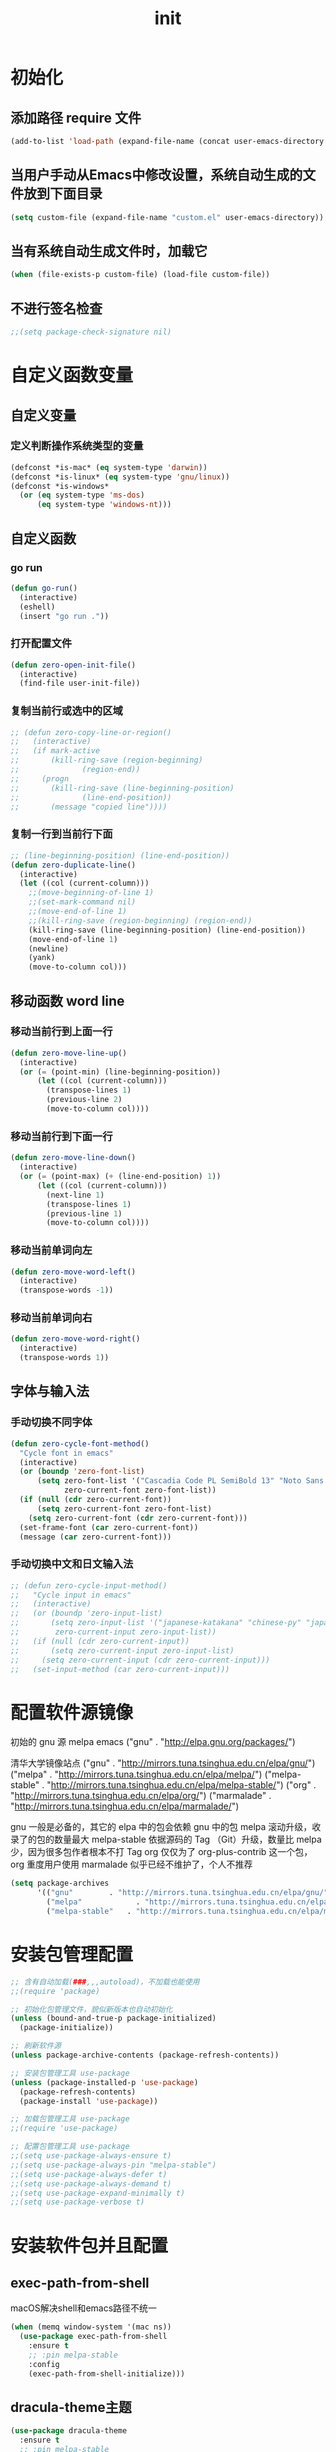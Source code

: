 #+TITLE: init
#+STARTUP: overview
* 初始化
** 添加路径 require 文件
#+begin_src emacs-lisp
  (add-to-list 'load-path (expand-file-name (concat user-emacs-directory "etc")))
#+end_src
** 当用户手动从Emacs中修改设置，系统自动生成的文件放到下面目录
#+begin_src emacs-lisp
  (setq custom-file (expand-file-name "custom.el" user-emacs-directory))
#+end_src
** 当有系统自动生成文件时，加载它
#+begin_src emacs-lisp
  (when (file-exists-p custom-file) (load-file custom-file))
#+end_src
** 不进行签名检查
#+begin_src emacs-lisp
  ;;(setq package-check-signature nil)
#+end_src
* 自定义函数变量
** 自定义变量
*** 定义判断操作系统类型的变量
#+begin_src emacs-lisp
  (defconst *is-mac* (eq system-type 'darwin))
  (defconst *is-linux* (eq system-type 'gnu/linux))
  (defconst *is-windows*
    (or (eq system-type 'ms-dos)
        (eq system-type 'windows-nt)))
#+end_src
** 自定义函数
*** go run
#+begin_src emacs-lisp
  (defun go-run()
    (interactive)
    (eshell)
    (insert "go run ."))
#+end_src
*** 打开配置文件
#+begin_src emacs-lisp
  (defun zero-open-init-file()
    (interactive)
    (find-file user-init-file))
#+end_src
*** 复制当前行或选中的区域
#+begin_src emacs-lisp
  ;; (defun zero-copy-line-or-region()
  ;;   (interactive)
  ;;   (if mark-active
  ;;       (kill-ring-save (region-beginning)
  ;; 		      (region-end))
  ;;     (progn
  ;;       (kill-ring-save (line-beginning-position)
  ;; 		      (line-end-position))
  ;;       (message "copied line"))))
#+end_src
*** 复制一行到当前行下面
#+begin_src emacs-lisp
  ;; (line-beginning-position) (line-end-position))
  (defun zero-duplicate-line()
    (interactive)
    (let ((col (current-column)))
      ;;(move-beginning-of-line 1)
      ;;(set-mark-command nil)
      ;;(move-end-of-line 1)
      ;;(kill-ring-save (region-beginning) (region-end))
      (kill-ring-save (line-beginning-position) (line-end-position))
      (move-end-of-line 1)
      (newline)
      (yank)
      (move-to-column col)))
#+end_src
** 移动函数 word line
*** 移动当前行到上面一行
#+begin_src emacs-lisp
  (defun zero-move-line-up()
    (interactive)
    (or (= (point-min) (line-beginning-position))
        (let ((col (current-column)))
          (transpose-lines 1)
          (previous-line 2)
          (move-to-column col))))
#+end_src
*** 移动当前行到下面一行
#+begin_src emacs-lisp
  (defun zero-move-line-down()
    (interactive)
    (or (= (point-max) (+ (line-end-position) 1))
        (let ((col (current-column)))
          (next-line 1)
          (transpose-lines 1)
          (previous-line 1)
          (move-to-column col))))
#+end_src
*** 移动当前单词向左
#+begin_src emacs-lisp
  (defun zero-move-word-left()
    (interactive)
    (transpose-words -1))
#+end_src
*** 移动当前单词向右
#+begin_src emacs-lisp
  (defun zero-move-word-right()
    (interactive)
    (transpose-words 1))
#+end_src
** 字体与输入法
*** 手动切换不同字体
#+begin_src emacs-lisp
  (defun zero-cycle-font-method()
    "Cycle font in emacs"
    (interactive)
    (or (boundp 'zero-font-list)
        (setq zero-font-list '("Cascadia Code PL SemiBold 13" "Noto Sans Mono CJK SC Regular 13")
              zero-current-font zero-font-list))
    (if (null (cdr zero-current-font))
        (setq zero-current-font zero-font-list)
      (setq zero-current-font (cdr zero-current-font)))
    (set-frame-font (car zero-current-font))
    (message (car zero-current-font)))
#+end_src
*** 手动切换中文和日文输入法
#+begin_src emacs-lisp
  ;; (defun zero-cycle-input-method()
  ;;   "Cycle input in emacs"
  ;;   (interactive)
  ;;   (or (boundp 'zero-input-list)
  ;;       (setq zero-input-list '("japanese-katakana" "chinese-py" "japanese")
  ;; 	    zero-current-input zero-input-list))
  ;;   (if (null (cdr zero-current-input))
  ;;       (setq zero-current-input zero-input-list)
  ;;     (setq zero-current-input (cdr zero-current-input)))
  ;;   (set-input-method (car zero-current-input)))
#+end_src
* 配置软件源镜像
初始的 gnu 源 melpa emacs
("gnu" . "http://elpa.gnu.org/packages/")

清华大学镜像站点
("gnu" . "http://mirrors.tuna.tsinghua.edu.cn/elpa/gnu/")
("melpa" . "http://mirrors.tuna.tsinghua.edu.cn/elpa/melpa/")
("melpa-stable" . "http://mirrors.tuna.tsinghua.edu.cn/elpa/melpa-stable/")
("org" . "http://mirrors.tuna.tsinghua.edu.cn/elpa/org/")
("marmalade" . "http://mirrors.tuna.tsinghua.edu.cn/elpa/marmalade/")

          gnu 一般是必备的，其它的 elpa 中的包会依赖 gnu 中的包
        melpa 滚动升级，收录了的包的数量最大
 melpa-stable 依据源码的 Tag （Git）升级，数量比 melpa 少，因为很多包作者根本不打 Tag
          org 仅仅为了 org-plus-contrib 这一个包，org 重度用户使用
    marmalade 似乎已经不维护了，个人不推荐
#+begin_src emacs-lisp
  (setq package-archives
        '(("gnu"		. "http://mirrors.tuna.tsinghua.edu.cn/elpa/gnu/")
          ("melpa"            . "http://mirrors.tuna.tsinghua.edu.cn/elpa/melpa/")
          ("melpa-stable"	. "http://mirrors.tuna.tsinghua.edu.cn/elpa/melpa-stable/")))
#+end_src
* 安装包管理配置
#+begin_src emacs-lisp
  ;; 含有自动加载(###,,,autoload)，不加载也能使用
  ;;(require 'package)

  ;; 初始化包管理文件，貌似新版本也自动初始化
  (unless (bound-and-true-p package-initialized)
    (package-initialize))

  ;; 刷新软件源
  (unless package-archive-contents (package-refresh-contents))

  ;; 安装包管理工具 use-package
  (unless (package-installed-p 'use-package)
    (package-refresh-contents)
    (package-install 'use-package))

  ;; 加载包管理工具 use-package
  ;;(require 'use-package)

  ;; 配置包管理工具 use-package
  ;;(setq use-package-always-ensure t)
  ;;(setq use-package-always-pin "melpa-stable")
  ;;(setq use-package-always-defer t)
  ;;(setq use-package-always-demand t)
  ;;(setq use-package-expand-minimally t)
  ;;(setq use-package-verbose t)
#+end_src
* 安装软件包并且配置
** exec-path-from-shell
macOS解决shell和emacs路径不统一
#+begin_src emacs-lisp
  (when (memq window-system '(mac ns))
    (use-package exec-path-from-shell
      :ensure t
      ;; :pin melpa-stable
      :config
      (exec-path-from-shell-initialize)))
#+end_src
** dracula-theme主题
#+begin_src emacs-lisp
  (use-package dracula-theme
    :ensure t
    ;; :pin melpa-stable
    :config
    (load-theme 'dracula t))
#+end_src
** which-key
#+begin_src emacs-lisp
  (use-package which-key
    :ensure t
    ;; :pin melpa-stable
    :config
    (which-key-mode))
#+end_src
** ivy
#+begin_src emacs-lisp
  (use-package ivy
    :ensure t
    ;; :pin melpa-stable
    :config
    (ivy-mode)
    ;; (setq ivy-use-virtual-buffers t)
    ;; (setq ivy-initial-inputs-alist nil)
    ;; (setq enable-recursive-minibuffers t)
    ;; (setq ivy-re-builders-alist '((t . ivy--regex-ignore-order))))
    (setq ivy-count-format "(%d/%d) "))
#+end_src
** counsel
#+begin_src emacs-lisp
  (use-package counsel
    :ensure t
    ;; :pin melpa-stable
    :after (ivy)
    :bind (("M-x" . counsel-M-x)
           ;;("C-c g" . counsel-git)
           ;;("C-c f" . counsel-recentf)
           ("C-x b" . counsel-switch-buffer)
           ("C-x C-b" . ibuffer)
           ("C-x C-f" . counsel-find-file)))
#+end_src
** swiper
#+begin_src emacs-lisp
  (use-package swiper
    :ensure t
    ;; :pin melpa-stable
    :after (ivy)
    :bind (;;("C-r" . swiper-isearch-backward)
           ("C-s" . swiper)))
    ;; :config
    ;; (setq swiper-action-recenter t)
    ;; (setq swiper-include-line-number-in-search t)
#+end_src
** 彩虹括号等
#+begin_src emacs-lisp
  (use-package rainbow-delimiters
    :ensure t
    ;; :pin melpa-stable
    :defer 1
    :config
    (rainbow-delimiters-mode)
    (add-hook 'prog-mode-hook #'rainbow-delimiters-mode))
#+end_src
** company
#+begin_src emacs-lisp
  ;; :bind
  ;;   (:map company-active-map
  ;; 	      ("C-n". company-select-next)
  ;; 	      ("C-p". company-select-previous)
  ;; 	      ("M-<". company-select-first)
  ;; 	      ("M->". company-select-last))
  (use-package company
    :ensure t
    ;;:pin melpa-stable
    :config
    (add-hook 'after-init-hook 'global-company-mode)
    ;;(setq company-begin-commands '(self-insert-command))
    ;;(setq company-tooltip-limit 20)
    ;;(setq company-require-match nil)
    ;;(setq company-dabbrev-ignore-case t)
    ;;(setq company-dabbrev-downcase nil)
    ;;(setq company-dabbrev-other-buffers 'all)
    ;;(setq company-dabbrev-code-everywhere t)
    ;;(setq company-dabbrev-code-modes t)
    ;;(setq company-dabbrev-code-other-buffers 'all)
    (setq company-minimum-prefix-length 1)
    (setq company-idle-delay 0.0)
    (setq company-tooltip-offset-display 'lines)
    (setq company-show-numbers t)
    (setq company-backends
          '(
             (company-capf 
             :with company-yasnippet :separate
             company-dabbrev-code company-gtags
             company-etags company-keywords)
             company-bbdb company-semantic company-cmake
             company-clang company-files
             company-oddmuse company-dabbrev
            )))
#+end_src
** eglot
#+begin_src emacs-lisp
  ;;(require 'eglot)
  ;; 选择服务器
  ;; (add-to-list 'eglot-server-programs '(foo-mode . ("foo-language-server" "--args")))
  ;;(add-to-list 'eglot-server-programs '(c-mode . ("clangd")))
  ;; c语言启动eglot
  ;;(add-hook 'c-mode-hook 'eglot-ensure)
  ;; 绑定快捷键
  ;;(define-key eglot-mode-map (kbd "C-c h") 'eglot-help-at-point)
  ;;(define-key eglot-mode-map (kbd "C-c C-f") 'eglot-format-buffer)
  ;;(define-key eglot-mode-map (kbd "<f6>") 'xref-find-definitions)
  ;;(define-key eglot-mode-map (kbd "C-c o") 'eglot-code-action-organize-imports)

  ;; (use-package eglot
  ;;   :ensure t
  ;;   :defer 1
  ;;   :config
  ;;   (add-to-list 'eglot-server-programs '(rust-mode . ("rust-analyzer")))
  ;;   (add-hook 'rust-mode-hook 'eglot-ensure))
  ;;   ;; golang
  ;;   (add-hook 'go-mode-hook 'eglot-ensure))

  ;; (defun eglot-format-buffer-on-save ()
  ;;   (add-hook 'before-save-hook #'eglot-format-buffer -10 t)
  ;;   (add-hook 'before-save-hook #'eglot-code-action-organize-imports -10 t))
  ;; (add-hook 'go-mode-hook #'eglot-format-buffer-on-save)
#+end_src
** lsp
#+begin_src emacs-lisp
  (use-package lsp-mode
    :ensure t
    ;;:pin melpa-stable
    :defer t
    :init
    ;; set prefix for lsp-command-keymap (few alternatives - "C-l", "C-c l")
    (setq lsp-keymap-prefix "C-c l")
    :commands (lsp lsp-deferred)
    :hook (go-mode . lsp-deferred)
    :hook (c-mode . lsp-deferred)
    :hook (c++-mode . lsp-deferred)
    ;;:hook (gdscript-mode . lsp-deferred)
    ;;:hook (rust-mode . lsp-deferred)
    ;;:hook (haskell-mode . lsp-deferred)
    ;;:hook (racket-mode . lsp-deferred)
    :custom
    (lsp-rust-analyzer-server-display-inlay-hints t)
    (lsp-rust-analyzer-display-lifetime-elision-hints-enable "skip_trivial")
    (lsp-rust-analyzer-display-chaining-hints t)
    (lsp-rust-analyzer-display-closure-return-type-hints t)
    ;;(lsp-rust-analyzer-display-lifetime-elision-hints-use-parameter-names nil)
    ;;(lsp-rust-analyzer-display-parameter-hints nil)
    ;;(lsp-rust-analyzer-display-reborrow-hints nil)
    :config
    (setq gc-cons-threshold 100000000)
    (setq read-process-output-max (* 1024 1024)) ;; 1mb
    (setq lsp-modeline-code-actions-segments '(count icon name))
    ;;(setq lsp-modeline-diagnostics-enable t) ;;Project errors on modeline
    ;;(setq lsp-headerline-breadcrumb-enable-symbol-numbers t)
    ;;(setq lsp-idle-delay 0.500)
    ;;(setq lsp-log-io nil) ;;if set to true can cause a performance hit
    ;;(setq lsp-enable-file-watchers nil)
    (setq lsp-signature-render-documentation nil) ;; 关闭在minibuffer的用eldoc显示的文档
    (setq lsp-completion-provider :none) ;; lsp会自动设置company的backends，需要禁止此功能
    )
#+end_src
** lsp-ui
#+begin_src emacs-lisp
  (use-package lsp-ui
    :ensure t
    ;;:after (lsp)
    :defer t
    :custom
    (lsp-ui-peek-always-show t)
    (lsp-ui-sideline-show-hover t)
    (lsp-ui-doc-enable nil)
    :commands lsp-ui-mode)
#+end_src
** flycheck
#+begin_src emacs-lisp
  (use-package flycheck
    :ensure t
    ;;:pin melpa-stable
    :defer t)
#+end_src
** flycheck-rust
#+begin_src emacs-lisp
  ;; (use-package flycheck-rust
  ;;   :ensure t
  ;;   ;;:pin melpa-stable
  ;;   :defer 1)
#+end_src
** yasnippet
#+begin_src emacs-lisp
  (use-package yasnippet
    :ensure t
    ;;:pin melpa-stable
    :config
    ;; main mode
    ;;(yas-global-mode 1)
    ;; minor mode
    (yas-reload-all)
    (add-hook 'prog-mode-hook #'yas-minor-mode))
#+end_src
** yasnippet-snippets
#+begin_src emacs-lisp
  (use-package yasnippet-snippets
    :ensure t
    ;;:pin melpa-stable
    ;;:defer 1
    :after (yasnippet))
#+end_src
** haskell
#+begin_src emacs-lisp
  ;; (use-package haskell-mode
  ;;   :ensure t
  ;;   :defer 1
  ;;   )
#+end_src
** lsp-haskell
#+begin_src emacs-lisp
  ;; (use-package lsp-haskell
  ;;   :ensure t
  ;;   :defer 1
  ;;   )

  ;; (defun lsp-haskell-install-save-hooks ()
  ;;   (add-hook 'before-save-hook #'lsp-format-buffer))
  ;; (add-hook 'haskell-mode-hook #'lsp-haskell-install-save-hooks)

  ;; (add-hook 'haskell-interactive-mode-hook
  ;; 	  (lambda () (linum-mode -1)))
#+end_src
** common lisp slime
#+begin_src emacs-lisp
  ;;(use-package slime
  ;;  :config (setq inferior-lisp-program "/usr/bin/sbcl"))
#+end_src
** rust
#+begin_src emacs-lisp
  ;; (use-package rust-mode
  ;;   :ensure t
  ;;   :defer t
  ;;   :config
  ;;   (setq rust-format-on-save t)
  ;;   (define-key rust-mode-map (kbd "C-c C-c") 'rust-run)
  ;;   )
#+end_src
** racket
#+begin_src emacs-lisp
  ;; (use-package racket-mode
  ;;   :ensure t
  ;;   :disabled
  ;;   :defer 1)
#+end_src
** golang
#+begin_src emacs-lisp
  (use-package go-mode
    :ensure t
    ;; :pin melpa
    :defer t)

  ;;:config
  ;;(setq gofmt-command "goimports")
  ;;(add-hook 'before-save-hook 'gofmt-before-save)

  ;; go-mode default tab is 8, now set to 4
  ;; (add-hook 'go-mode-hook
  ;;           (lambda ()
  ;;             ;;(setq indent-tabs-mode 1)
  ;;             (setq tab-width 4)))

  ;; Set up before-save hooks to format buffer and add/delete imports.
  ;; Make sure you don't have other gofmt/goimports hooks enabled.
  (defun lsp-go-install-save-hooks ()
    (setq tab-width 4)
    (define-key go-mode-map (kbd "C-c C-c") 'go-run)
    (add-hook 'before-save-hook #'lsp-format-buffer)
    (add-hook 'before-save-hook #'lsp-organize-imports))
  (add-hook 'go-mode-hook #'lsp-go-install-save-hooks)
#+end_src
** godot
  (defun lsp--gdscript-ignore-errors (original-function &rest args)
  "Ignore the error message resulting from Godot not replying to the `JSONRPC' request."
  (if (string-equal major-mode "gdscript-mode")
      (let ((json-data (nth 0 args)))
        (if (and (string= (gethash "jsonrpc" json-data "") "2.0")
                 (not (gethash "id" json-data nil))
                 (not (gethash "method" json-data nil)))
            nil ; (message "Method not found")
          (apply original-function args)))
    (apply original-function args)))
  ;; Runs the function `lsp--gdscript-ignore-errors` around `lsp--get-message-type` to suppress unknown notification errors.
  (advice-add #'lsp--get-message-type :around #'lsp--gdscript-ignore-errors)
#+begin_src emacs-lisp
  ;;(use-package gdscript-mode
  ;;  :ensure t
  ;;  :config
  ;;  ;;(setq gdscript-gdformat-save-and-format t)
  ;;  ;;(setq gdscript-godot-executable "D:/ProgramFilese/godot.exe")
  ;;  (setq gdscript-use-tab-indents t)
  ;;  (setq gdscript-indent-offset 4))
#+end_src
** treemacs
#+begin_src emacs-lisp
  (use-package treemacs
    :ensure t
    :defer t
    :init
    (with-eval-after-load 'winum
      (define-key winum-keymap (kbd "M-9") #'treemacs-select-window))
    :config
    (progn
      (setq treemacs-collapse-dirs                   (if treemacs-python-executable 3 0)
            treemacs-deferred-git-apply-delay        0.5
            treemacs-directory-name-transformer      #'identity
            treemacs-display-in-side-window          t
            treemacs-eldoc-display                   'simple
            treemacs-file-event-delay                5000
            treemacs-file-extension-regex            treemacs-last-period-regex-value
            treemacs-file-follow-delay               0.2
            treemacs-file-name-transformer           #'identity
            treemacs-follow-after-init               t
            treemacs-expand-after-init               t
            treemacs-find-workspace-method           'find-for-file-or-pick-first
            treemacs-git-command-pipe                ""
            treemacs-goto-tag-strategy               'refetch-index
            treemacs-header-scroll-indicators        '(nil . "^^^^^^")
            treemacs-hide-dot-git-directory          t
            treemacs-indentation                     2
            treemacs-indentation-string              " "
            treemacs-is-never-other-window           nil
            treemacs-max-git-entries                 5000
            treemacs-missing-project-action          'ask
            treemacs-move-forward-on-expand          nil
            treemacs-no-png-images                   nil
            treemacs-no-delete-other-windows         t
            treemacs-project-follow-cleanup          nil
            treemacs-persist-file                    (expand-file-name ".cache/treemacs-persist" user-emacs-directory)
            treemacs-position                        'left
            treemacs-read-string-input               'from-child-frame
            treemacs-recenter-distance               0.1
            treemacs-recenter-after-file-follow      nil
            treemacs-recenter-after-tag-follow       nil
            treemacs-recenter-after-project-jump     'always
            treemacs-recenter-after-project-expand   'on-distance
            treemacs-litter-directories              '("/node_modules" "/.venv" "/.cask")
            treemacs-show-cursor                     nil
            treemacs-show-hidden-files               t
            treemacs-silent-filewatch                nil
            treemacs-silent-refresh                  nil
            treemacs-sorting                         'alphabetic-asc
            treemacs-select-when-already-in-treemacs 'move-back
            treemacs-space-between-root-nodes        t
            treemacs-tag-follow-cleanup              t
            treemacs-tag-follow-delay                1.5
            treemacs-text-scale                      nil
            treemacs-user-mode-line-format           nil
            treemacs-user-header-line-format         nil
            treemacs-wide-toggle-width               70
            treemacs-width                           35
            treemacs-width-increment                 1
            treemacs-width-is-initially-locked       t
            treemacs-workspace-switch-cleanup        nil

            treemacs-git-mode                        nil
            )

      ;; The default width and height of the icons is 22 pixels. If you are
      ;; using a Hi-DPI display, uncomment this to double the icon size.
      ;;(treemacs-resize-icons 44)

      (treemacs-follow-mode t)
      (treemacs-filewatch-mode t)
      (treemacs-fringe-indicator-mode 'always)
      ;;(when treemacs-python-executable
      ;;  (treemacs-git-commit-diff-mode t))

      ;;(pcase (cons (not (null (executable-find "git")))
      ;;             (not (null treemacs-python-executable)))
      ;;  (`(t . t)
      ;;   (treemacs-git-mode 'deferred))
      ;;  (`(t . _)
      ;;   (treemacs-git-mode 'simple)))

      (treemacs-hide-gitignored-files-mode nil))
    :bind
    (:map global-map
          ("M-9"       . treemacs-select-window)
          ;;("C-x t 1"   . treemacs-delete-other-windows)
          ;;("C-x t t"   . treemacs)
          ;;("C-x t d"   . treemacs-select-directory)
          ;;("C-x t B"   . treemacs-bookmark)
          ;;("C-x t C-t" . treemacs-find-file)
          ;;("C-x t M-t" . treemacs-find-tag)
          )
    )
#+end_src
** magit
#+begin_src emacs-lisp
  (use-package magit
    :ensure t
    :defer t)
#+end_src
* 配置编码格式字符编码
#+begin_src emacs-lisp
  ;; 这个如果设定了在windows下会出现莫名的乱码不认字体
  ;; (setq locale-coding-system 'utf-8)

  ;; windows下设定语言环境会出现字体混乱
  ;; (set-language-environment 'utf-8)

  ;; 默认读取文件编码
  (prefer-coding-system 'utf-8)

  ;; 默认写入文件的编码格式
  (set-buffer-file-coding-system 'utf-8)

  ;; 新建文件编码
  (set-default-coding-systems 'utf-8)

  ;; 键盘输入
  (set-keyboard-coding-system 'utf-8)

  ;; 终端
  (set-terminal-coding-system 'utf-8)

  ;; 文件名
  (set-file-name-coding-system 'utf-8)

  ;; 下面两个是设置剪切板的字符集
  ;; 因为windows是utf-16-le所以设置后复制粘贴会出现乱码
  ;;(set-clipboard-coding-system 'utf-8)
  ;;(set-selection-coding-system 'utf-8)
#+end_src
* 配置字体
- 字体设计
Monaco    Source Code Pro    微软雅黑Monaco
Microsoft YaHei Mono    Fira Code Regular
Inziu Roboto SC Bold    Inziu Iosevka Slab SC
Fira Code Regular 10  Source Han Sans
YaHei Consolas Hybrid
Noto Sans Mono CJK SC Regular
Source Han Sans HW SC VF
Sarasa Term Slab SC
Sarasa Mono Slab SC    Cascadia Code PL SemiBold
星汉等宽 CN Medium      文泉驿等宽正黑
** 设置字体和大小
#+begin_src emacs-lisp
  ;;(set-frame-font "Cascadia Code PL 13")
  ;;(set-frame-font "Fira Code Regular 13")
#+end_src
** 单独设置英文字体
#+begin_src emacs-lisp
  (set-face-attribute
   'default nil :font "Cascadia Code PL SemiBold 13")
#+end_src
** 单独设置中文字体
#+begin_src emacs-lisp
  (dolist (charset '(kana han symbol cjk-misc bopomofo))
    (set-fontset-font (frame-parameter nil 'font)
                      charset
                      (font-spec :family "星汉等宽 CN" :size 21)))
#+end_src
** 设置不同字体比例
#+begin_src emacs-lisp
  ;; (setq face-font-rescale-alist
  ;;      '(("Fira Code" . (/ 20 12.0))
  ;;        ("Inziu Iosevka SC" . 1.2)
  ;;        ("Source Han Sans" . 1.2)))
#+end_src
** 选择性的设置
#+begin_src emacs-lisp
  ;;(if *is-windows*
  ;;    (progn
  ;;      (set-face-attribute 'default nil :font "Source Code Pro 12")
  ;;      (dolist (charset '(kana han symbol cjk-misc bopomofo))
  ;;	(set-fontset-font (frame-parameter nil 'font)
  ;;			  charset (font-spec :family "Inziu Iosevka SC" :size 22))))
  ;;  (set-face-attribute 'default nil :font "Source Code Pro 12"))

  ;; (set-face-attribute 'default nil :font
  ;;                     (format   "%s:pixelsize=%d" "Fira Code Regular" 20))
  ;; (dolist (charset '(kana han cjk-misc bopomofo))
  ;;   (set-fontset-font (frame-parameter nil 'font) charset
  ;;                     (font-spec :family "Source Han Sans" :size 20)))
#+end_src
** 设定行间距
#+begin_src emacs-lisp
  ;; 如果设置为整数，行间距是像素个数，如果是浮点数将会被视作相对倍数。
  ;;(setq line-spacing 1.5)
  ;; or if you want to set it globaly
  ;;(setq-default line-spacing 0.3)
#+end_src
* 界面设定等通用配置
#+begin_src emacs-lisp
  ;; 设置界面显示
  (menu-bar-mode 0)				;; 删除菜单栏
  (scroll-bar-mode 0)				;; 删除滚动条
  (tool-bar-mode 0)				;; 删除工具栏
  (size-indication-mode t)			;; 显示文件大小
  (show-paren-mode t)				;; 显示前面匹配的括号
  (electric-pair-mode t)			;; 让括号成对的出现(打左括号出现右括号)
  (toggle-truncate-lines t)                   ;; 关闭自动折行功能

  ;; 设置功能
  (setq ring-bell-function 'ignore)		;; 关闭错误提示音
  (setq auto-save-default nil)		;; 关闭自动保存文件
  (setq make-backup-files nil)		;; 关闭自动备份文件
  (setq inhibit-splash-screen t)		;; 关闭Emacs启动画面
  ;;(setq inhibit-startup-screen t)           ;; 关闭Emacs启动画面方法2
  ;;(setq gnus-inhibit-startup-message t)     ;; 关闭gnus启动时的画面
  ;;(setq initial-scratch-message "Fuck")     ;; 启动画面文字
  ;;(setq frame-title-format "Fuck")          ;; 设置标题栏

  ;;(mouse-avoidance-mode 'animate)           ;; 光标过来时鼠标自动离开
  (delete-selection-mode t)			;; 打字时删除选中区域
  (global-hl-line-mode t)		        ;; 当前行高亮显示
  (global-auto-revert-mode t)			;; 外部修改文件后从新加载

  ;; 滚动设置
  ;;(setq scroll-step 0)                      ;; 好像是回滚多少行 默认是0
  ;;(setq scroll-margin 5)                    ;; 当光标上下差5行时 屏幕开始滚动
  (setq scroll-conservatively 100)            ;; 当光标在屏幕边缘时自动回滚到0中心-100不回滚

  (setq default-directory "~/")	        ;; 设置默认路径 minibuffer的
  ;;(setq initial-buffer-choice "~")		;; 设定打开emacs时的buffer是目录或是某个文件
  ;;(setq confirm-kill-emacs 'y-or-n-p)	;; 退出emacs时询问是否退出 'yes-or-no-p

  ;; 显示绝对行号 不要与相对行号同时存在
  (global-linum-mode t)
  ;; 显示相对行号 visual relative
  ;;(setq display-line-numbers-type 'relative)
  ;;(global-display-line-numbers-mode t)

  ;; 全屏打开Emacs
  ;;(setq initial-frame-alist (quote ((fullscreen . maximized))))

  ;; 自动调整行高
  ;;(setq auto-window-vscroll nil)

  ;; 打开时画面大小
  (setq default-frame-alist '((width . 99) (height . 29)))

  ;; 减少垃圾回收次数 数值调到最大
  ;;(setq gc-cons-threshold most-positive-fixnum)

  ;; 以下设置必须放在load主题后才能很好的生效
  ;;(setq-default cursor-type 'bar)		;;改变光标样式
  ;;(set-cursor-color "#FF8C00")		;;设置光标颜色
  (set-cursor-color "#fcf16e")		;;设置光标颜色
  ;;(set-background-color "black")		;;屏幕黑色背景
  ;;(set-foreground-color "white")		;;屏幕白色前景
  ;;(set-face-background 'region "violet")	;;选中区域背景色
  (set-face-background 'region "#b7ba6b")	;;选中区域背景色
#+end_src
* 内置包系统差异等配置
** 如果是windows就把默认minibuffer打开路径设置为下面的 
#+begin_src emacs-lisp
  (when *is-windows*
    (setq default-directory "e:/"))
#+end_src
** eshell no need company
#+begin_src emacs-lisp
  (add-hook 'eshell-mode-hook
              (lambda ()
                (company-mode -1)))
#+end_src
** org-mode config
#+begin_src emacs-lisp
  ;; 把org-mode的时间显示改成英文
  ;; (setq system-time-locale "C")
  ;; (add-hook 'org-mode-hook
  ;; 	  (lambda ()
  ;; 	    (set (make-local-variable 'system-time-locale) "C")))

  (setq org-ellipsis " ◄")
  (add-hook 'org-mode-hook
            (lambda ()
              ;;(setq truncate-lines nil) ;; org-mode 自动折行功能
              (org-indent-mode)
              (linum-mode -1)))
#+end_src
** dired-mode config
#+begin_src emacs-lisp
  ;;(put 'dired-find-alternate-file 'disabled nil)

  ;; (with-eval-after-load 'dired
  ;;   (define-key dired-mode-map (kbd "RET") 'dired-find-alternate-file))

  ;; (setq dired-recursive-deletes 'always)
  ;; (setq dired-recursive-copies 'always)

  ;; (add-hook 'dired-mode-hook
  ;;           (lambda ()
  ;;             (define-key dired-mode-map (kbd "^")
  ;;               (lambda () (interactive) (find-alternate-file "..")))))
#+end_src
* 自定义快捷键绑定
三种配置步骤
第一种:通用隐含与leader按键绑定配置
(define-prefix-command 'my-map)
(global-set-key (kbd "M-n") 'my-map)
(global-set-key (kbd "M-n b") 'find-file)

第二种:明确与leader按键绑定配置
(define-prefix-command 'my-map)
(global-set-key (kbd "M-n") 'my-map)
(define-key my-map (kbd "b") 'find-file)

第三种:多重leader按键嵌套配置
(define-prefix-command 'my-first-map)
(define-prefix-command 'my-second-map)
(define-prefix-command 'my-thried-map)

(global-set-key (kbd "M-n") 'my-first-map)
(define-key my-first-map (kbd "M-p") 'my-second-map)
(define-key my-first-map (kbd "M-k") 'my-thried-map)

(define-key my-thried-map (kbd "!") 'save-file)
(define-key my-thried-map (kbd "k") 'write-file)
(define-key my-thried-map (kbd "kj")
   (lambda ()
     (interactive)
     (save-buffer)
     (kill-emacs)))
** 开始定义
#+begin_src emacs-lisp
  ;; 取消原来默认的定义
  (global-unset-key (kbd "M-SPC"))

  ;; 定义自己的 keymap
  (define-prefix-command 'zero-keymap)

  ;; 将自己的keymap绑定到快捷键
  (global-set-key (kbd "M-SPC") 'zero-keymap)

  ;; 绑定别的keymap
  (define-key zero-keymap (kbd "o") 'facemenu-keymap)
#+end_src
** ---绑定 zero-keymap 功能---
#+begin_src emacs-lisp
  ;; 在两个之间只留下一个空格
  (define-key zero-keymap (kbd "n") 'just-one-space)
  ;; 清除每一行末尾没用的空白
  (define-key zero-keymap (kbd "m") 'whitespace-cleanup)
  ;; 输入 eshell 命令
  (define-key zero-keymap (kbd "e") 'eshell)
  ;; open init file
  (define-key zero-keymap (kbd "<f2>") 'zero-open-init-file)
  ;; 手动切换不同输入法
  (define-key zero-keymap (kbd "x") 'zero-cycle-font-method)
  ;; counsel-recentf
  (define-key zero-keymap (kbd "r") 'counsel-recentf)
  ;; 重复上一个命令
  (define-key zero-keymap (kbd "M-r") 'repeat)
  ;; copy current line to below
  (define-key zero-keymap (kbd "M-d") 'zero-duplicate-line)

  ;; move word line
  (define-key zero-keymap (kbd "M-p") 'zero-move-line-up)
  (define-key zero-keymap (kbd "M-n") 'zero-move-line-down)
  (define-key zero-keymap (kbd "M-b") 'zero-move-word-left)
  (define-key zero-keymap (kbd "M-f") 'zero-move-word-right)

  ;; haskell load file in repl
  ;;(define-key zero-keymap (kbd "y") 'company-other-backend)

  ;; programming format buffer
  (define-key zero-keymap (kbd "M-f") 'lsp-format-buffer)

  ;; 分屏窗口操作
  (define-key zero-keymap (kbd "wp") 'windmove-swap-states-up)
  (define-key zero-keymap (kbd "wn") 'windmove-swap-states-down)
  (define-key zero-keymap (kbd "wb") 'windmove-swap-states-left)
  (define-key zero-keymap (kbd "wf") 'windmove-swap-states-right)

  (define-key zero-keymap (kbd "w[") 'shrink-window-horizontally)
  (define-key zero-keymap (kbd "w]") 'enlarge-window-horizontally)
  (define-key zero-keymap (kbd "w;") 'shrink-window)
  (define-key zero-keymap (kbd "w'") 'enlarge-window)
  (define-key zero-keymap (kbd "w/") 'balance-windows)
#+end_src
** --- 绑定全局功能---
#+begin_src emacs-lisp
  ;; 替换mac下 alt 和 meta 建
  ;;(when *is-mac*
  ;;  (setq mac-command-modifier 'meta)
  ;;  (setq mac-option-modifier 'none))

  ;; yasnippet
  ;; Trigger key
  (define-key yas-minor-mode-map (kbd "<tab>") nil)
  (define-key yas-minor-mode-map (kbd "TAB") nil)
  ;; Bind `SPC' to `yas-expand' when snippet expansion available (it
  ;; will still call `self-insert-command' otherwise).
  ;;(define-key yas-minor-mode-map (kbd "SPC") yas-maybe-expand)
  ;; Bind `C-c y' to `yas-expand' ONLY.
  (define-key yas-minor-mode-map (kbd "C-<tab>") #'yas-expand)
  ;;(define-key yas-minor-mode-map (kbd "C-<tab>") #'company-other-backend)

  ;; 多窗口切换分屏控制
  (global-set-key (kbd "M-o") 'other-window)
  (global-set-key (kbd "M-0") 'delete-window)
  (global-set-key (kbd "M-1") 'delete-other-windows)
  (global-set-key (kbd "M-2") 'split-window-below)
  (global-set-key (kbd "M-3") 'split-window-right)

  ;; next or previous buffer
  (global-set-key (kbd "M-[") 'previous-buffer)
  (global-set-key (kbd "M-]") 'next-buffer)

  ;; page up or down one line
  (global-set-key (kbd "C-M-n") 'scroll-up-line)
  (global-set-key (kbd "C-M-p") 'scroll-down-line)

  ;; copy line or region
  ;;(global-set-key (kbd "M-w") 'zero-copy-line-or-region)

  ;; open down new line  (kbd "M-RET")
  ;; (global-set-key (kbd "M-RET") (lambda () (interactive)
  ;; 				(move-end-of-line nil) (newline)))

  ;; 手动切换不同输入法
  ;;(global-set-key (kbd "C-c x") 'zero-cycle-font-method)

  ;; 在Emacs中切换中文和日文
  ;;(global-set-key (kbd "M-\\") 'zero-cycle-input-method)
#+end_src

